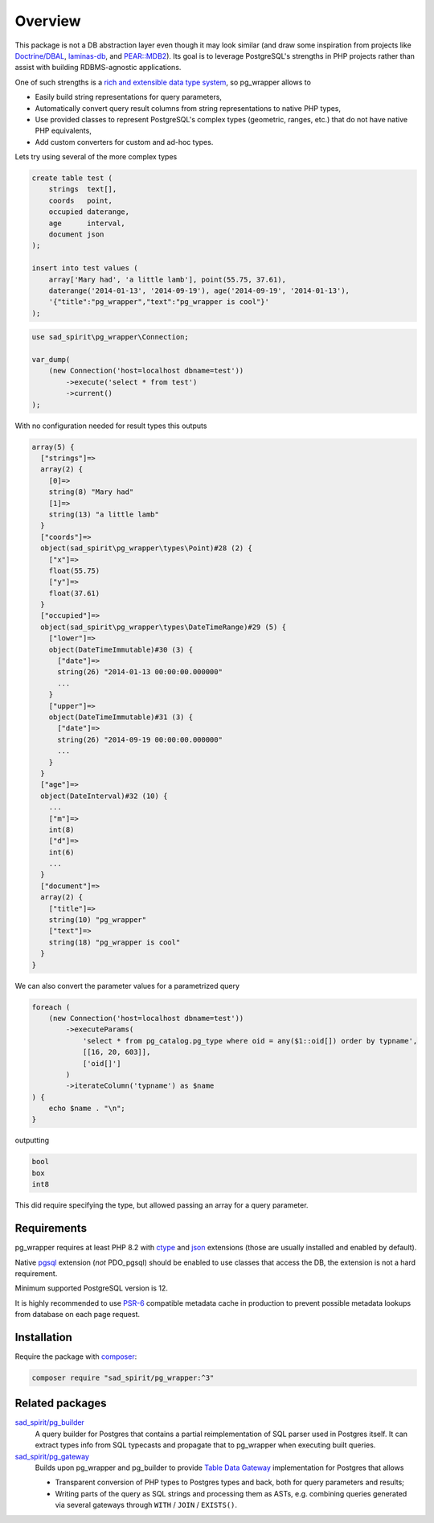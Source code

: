 
========
Overview
========

This package is not a DB abstraction layer even though it may look similar (and draw some inspiration from projects
like `Doctrine/DBAL <https://www.doctrine-project.org/projects/dbal.html>`__,
`laminas-db <https://docs.laminas.dev/laminas-db/>`__, and `PEAR::MDB2 <https://pear.php.net/package/MDB2>`__).
Its goal is to leverage PostgreSQL's strengths in PHP projects rather than assist with building
RDBMS-agnostic applications.

One of such strengths is a `rich and extensible data type
system <https://www.postgresql.org/docs/current/interactive/datatype.html>`__,
so pg_wrapper allows to

- Easily build string representations for query parameters,
- Automatically convert query result columns from string representations to native PHP types,
- Use provided classes to represent PostgreSQL's complex types (geometric, ranges, etc.)
  that do not have native PHP equivalents,
- Add custom converters for custom and ad-hoc types.

Lets try using several of the more complex types

.. code-block:: postgres

    create table test (
        strings  text[],
        coords   point,
        occupied daterange,
        age      interval,
        document json
    );

    insert into test values (
        array['Mary had', 'a little lamb'], point(55.75, 37.61),
        daterange('2014-01-13', '2014-09-19'), age('2014-09-19', '2014-01-13'),
        '{"title":"pg_wrapper","text":"pg_wrapper is cool"}'
    );

.. code-block:: php

    use sad_spirit\pg_wrapper\Connection;

    var_dump(
        (new Connection('host=localhost dbname=test'))
            ->execute('select * from test')
            ->current()
    );

With no configuration needed for result types this outputs

.. code-block:: output

    array(5) {
      ["strings"]=>
      array(2) {
        [0]=>
        string(8) "Mary had"
        [1]=>
        string(13) "a little lamb"
      }
      ["coords"]=>
      object(sad_spirit\pg_wrapper\types\Point)#28 (2) {
        ["x"]=>
        float(55.75)
        ["y"]=>
        float(37.61)
      }
      ["occupied"]=>
      object(sad_spirit\pg_wrapper\types\DateTimeRange)#29 (5) {
        ["lower"]=>
        object(DateTimeImmutable)#30 (3) {
          ["date"]=>
          string(26) "2014-01-13 00:00:00.000000"
          ...
        }
        ["upper"]=>
        object(DateTimeImmutable)#31 (3) {
          ["date"]=>
          string(26) "2014-09-19 00:00:00.000000"
          ...
        }
      }
      ["age"]=>
      object(DateInterval)#32 (10) {
        ...
        ["m"]=>
        int(8)
        ["d"]=>
        int(6)
        ...
      }
      ["document"]=>
      array(2) {
        ["title"]=>
        string(10) "pg_wrapper"
        ["text"]=>
        string(18) "pg_wrapper is cool"
      }
    }

We can also convert the parameter values for a parametrized query

.. code-block:: php

    foreach (
        (new Connection('host=localhost dbname=test'))
            ->executeParams(
                'select * from pg_catalog.pg_type where oid = any($1::oid[]) order by typname',
                [[16, 20, 603]],
                ['oid[]']
            )
            ->iterateColumn('typname') as $name
    ) {
        echo $name . "\n";
    }

outputting

.. code-block:: output

    bool
    box
    int8

This did require specifying the type, but allowed passing an array for a query parameter.

Requirements
============

pg_wrapper requires at least PHP 8.2 with `ctype <https://www.php.net/manual/en/book.ctype.php>`__ and
`json <https://www.php.net/manual/en/book.json.php>`__ extensions (those are usually installed and enabled by default).

Native `pgsql <https://php.net/manual/en/book.pgsql.php>`__ extension (*not* PDO_pgsql) should be enabled
to use classes that access the DB, the extension is not a hard requirement.

Minimum supported PostgreSQL version is 12.

It is highly recommended to use `PSR-6 <https://www.php-fig.org/psr/psr-6/>`__ compatible metadata cache in production
to prevent possible metadata lookups from database on each page request.

Installation
============

Require the package with `composer <https://getcomposer.org/>`__:

.. code-block:: bash

    composer require "sad_spirit/pg_wrapper:^3"


Related packages
================

`sad_spirit/pg_builder <https://github.com/sad-spirit/pg-builder>`__
  A query builder for Postgres that contains
  a partial reimplementation of SQL parser used in Postgres itself. It can extract types info from SQL typecasts and
  propagate that to pg_wrapper when executing built queries.

`sad_spirit/pg_gateway <https://github.com/sad-spirit/pg-gateway>`__
  Builds upon pg_wrapper and pg_builder to provide
  `Table Data Gateway <https://martinfowler.com/eaaCatalog/tableDataGateway.html>`__ implementation
  for Postgres that allows

  - Transparent conversion of PHP types to Postgres types and back, both for query parameters and results;
  - Writing parts of the query as SQL strings and processing them as ASTs, e.g. combining queries
    generated via several gateways through ``WITH`` / ``JOIN`` / ``EXISTS()``.
